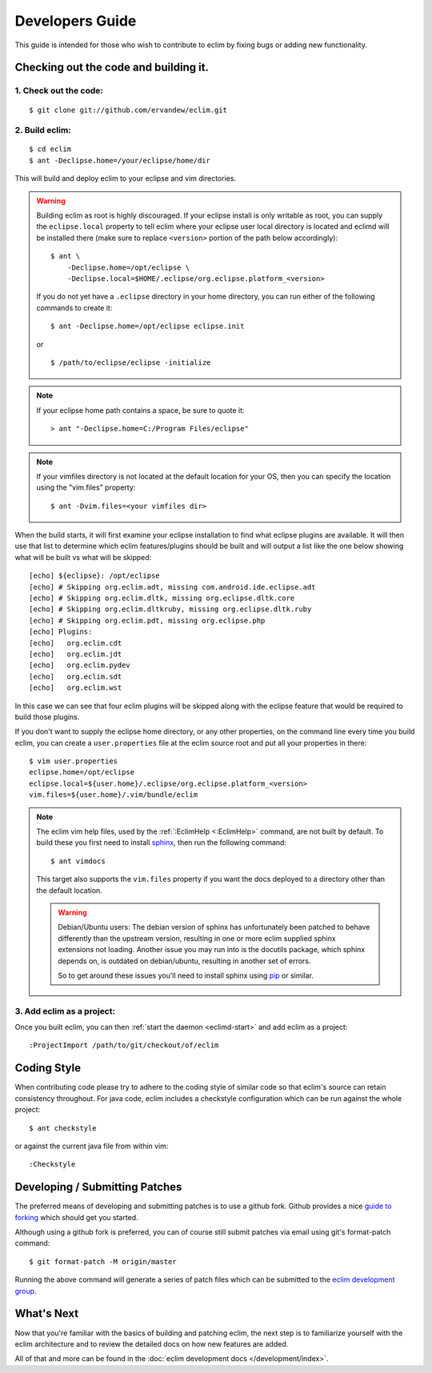 .. Copyright (C) 2005 - 2015  Eric Van Dewoestine

   This program is free software: you can redistribute it and/or modify
   it under the terms of the GNU General Public License as published by
   the Free Software Foundation, either version 3 of the License, or
   (at your option) any later version.

   This program is distributed in the hope that it will be useful,
   but WITHOUT ANY WARRANTY; without even the implied warranty of
   MERCHANTABILITY or FITNESS FOR A PARTICULAR PURPOSE.  See the
   GNU General Public License for more details.

   You should have received a copy of the GNU General Public License
   along with this program.  If not, see <http://www.gnu.org/licenses/>.

Developers Guide
================

This guide is intended for those who wish to contribute to eclim by
fixing bugs or adding new functionality.

Checking out the code and building it.
--------------------------------------

.. begin-build

1. Check out the code:
^^^^^^^^^^^^^^^^^^^^^^

::

  $ git clone git://github.com/ervandew/eclim.git

2. Build eclim:
^^^^^^^^^^^^^^^

::

  $ cd eclim
  $ ant -Declipse.home=/your/eclipse/home/dir

This will build and deploy eclim to your eclipse and vim directories.

.. warning::

  Building eclim as root is highly discouraged. If your eclipse install is only
  writable as root, you can supply the ``eclipse.local`` property to tell eclim
  where your eclipse user local directory is located and eclimd will be
  installed there (make sure to replace ``<version>`` portion of the path below
  accordingly):

  ::

    $ ant \
        -Declipse.home=/opt/eclipse \
        -Declipse.local=$HOME/.eclipse/org.eclipse.platform_<version>

  If you do not yet have a ``.eclipse`` directory in your home directory, you
  can run either of the following commands to create it:

  ::

    $ ant -Declipse.home=/opt/eclipse eclipse.init

  or

  ::

    $ /path/to/eclipse/eclipse -initialize

.. note::

  If your eclipse home path contains a space, be sure to quote it:

  ::

    > ant "-Declipse.home=C:/Program Files/eclipse"

.. note::

  If your vimfiles directory is not located at the default location for your
  OS, then you can specify the location using the "vim.files" property:

  ::

    $ ant -Dvim.files=<your vimfiles dir>

When the build starts, it will first examine your eclipse installation to
find what eclipse plugins are available. It will then use that list to determine
which eclim features/plugins should be built and will output a list like the one
below showing what will be built vs what will be skipped:

::

  [echo] ${eclipse}: /opt/eclipse
  [echo] # Skipping org.eclim.adt, missing com.android.ide.eclipse.adt
  [echo] # Skipping org.eclim.dltk, missing org.eclipse.dltk.core
  [echo] # Skipping org.eclim.dltkruby, missing org.eclipse.dltk.ruby
  [echo] # Skipping org.eclim.pdt, missing org.eclipse.php
  [echo] Plugins:
  [echo]   org.eclim.cdt
  [echo]   org.eclim.jdt
  [echo]   org.eclim.pydev
  [echo]   org.eclim.sdt
  [echo]   org.eclim.wst

In this case we can see that four eclim plugins will be skipped along with the
eclipse feature that would be required to build those plugins.

If you don't want to supply the eclipse home directory, or any other
properties, on the command line every time you build eclim, you can create a
``user.properties`` file at the eclim source root and put all your properties
in there:

::

  $ vim user.properties
  eclipse.home=/opt/eclipse
  eclipse.local=${user.home}/.eclipse/org.eclipse.platform_<version>
  vim.files=${user.home}/.vim/bundle/eclim

.. note::

  The eclim vim help files, used by the :ref:`:EclimHelp <:EclimHelp>` command,
  are not built by default. To build these you first need to install sphinx_,
  then run the following command:

  ::

    $ ant vimdocs

  This target also supports the ``vim.files`` property if you want the docs
  deployed to a directory other than the default location.

  .. warning::

    Debian/Ubuntu users: The debian version of sphinx has unfortunately been
    patched to behave differently than the upstream version, resulting in one or
    more eclim supplied sphinx extensions not loading. Another issue you may run
    into is the docutils package, which sphinx depends on, is outdated on
    debian/ubuntu, resulting in another set of errors.

    So to get around these issues you'll need to install sphinx using pip_ or
    similar.

.. _sphinx: http://sphinx-doc.org
.. _pip: http://pip.readthedocs.org/en/latest/index.html

.. end-build

3. Add eclim as a project:
^^^^^^^^^^^^^^^^^^^^^^^^^^

Once you built eclim, you can then :ref:`start the daemon <eclimd-start>` and
add eclim as a project:

::

  :ProjectImport /path/to/git/checkout/of/eclim

.. _coding-style:

Coding Style
------------

When contributing code please try to adhere to the coding style of similar code
so that eclim's source can retain consistency throughout. For java code, eclim
includes a checkstyle configuration which can be run against the whole project:

::

  $ ant checkstyle

or against the current java file from within vim:

::

  :Checkstyle

.. _development-patches:

Developing / Submitting Patches
-------------------------------

The preferred means of developing and submitting patches is to use a github
fork. Github provides a nice `guide to forking`_ which should get you started.

Although using a github fork is preferred, you can of course still submit
patches via email using git's format-patch command:

::

  $ git format-patch -M origin/master

Running the above command will generate a series of patch files which can be
submitted to the `eclim development group`_.

What's Next
------------

Now that you're familiar with the basics of building and patching eclim, the
next step is to familiarize yourself with the eclim architecture and to review
the detailed docs on how new features are added.

All of that and more can be found in the
:doc:`eclim development docs </development/index>`.


.. _git: http://git-scm.com/
.. _eclim development group: http://groups.google.com/group/eclim-dev
.. _guide to forking: http://help.github.com/forking/
.. _git-format-patch: http://www.kernel.org/pub/software/scm/git/docs/git-format-patch.html
